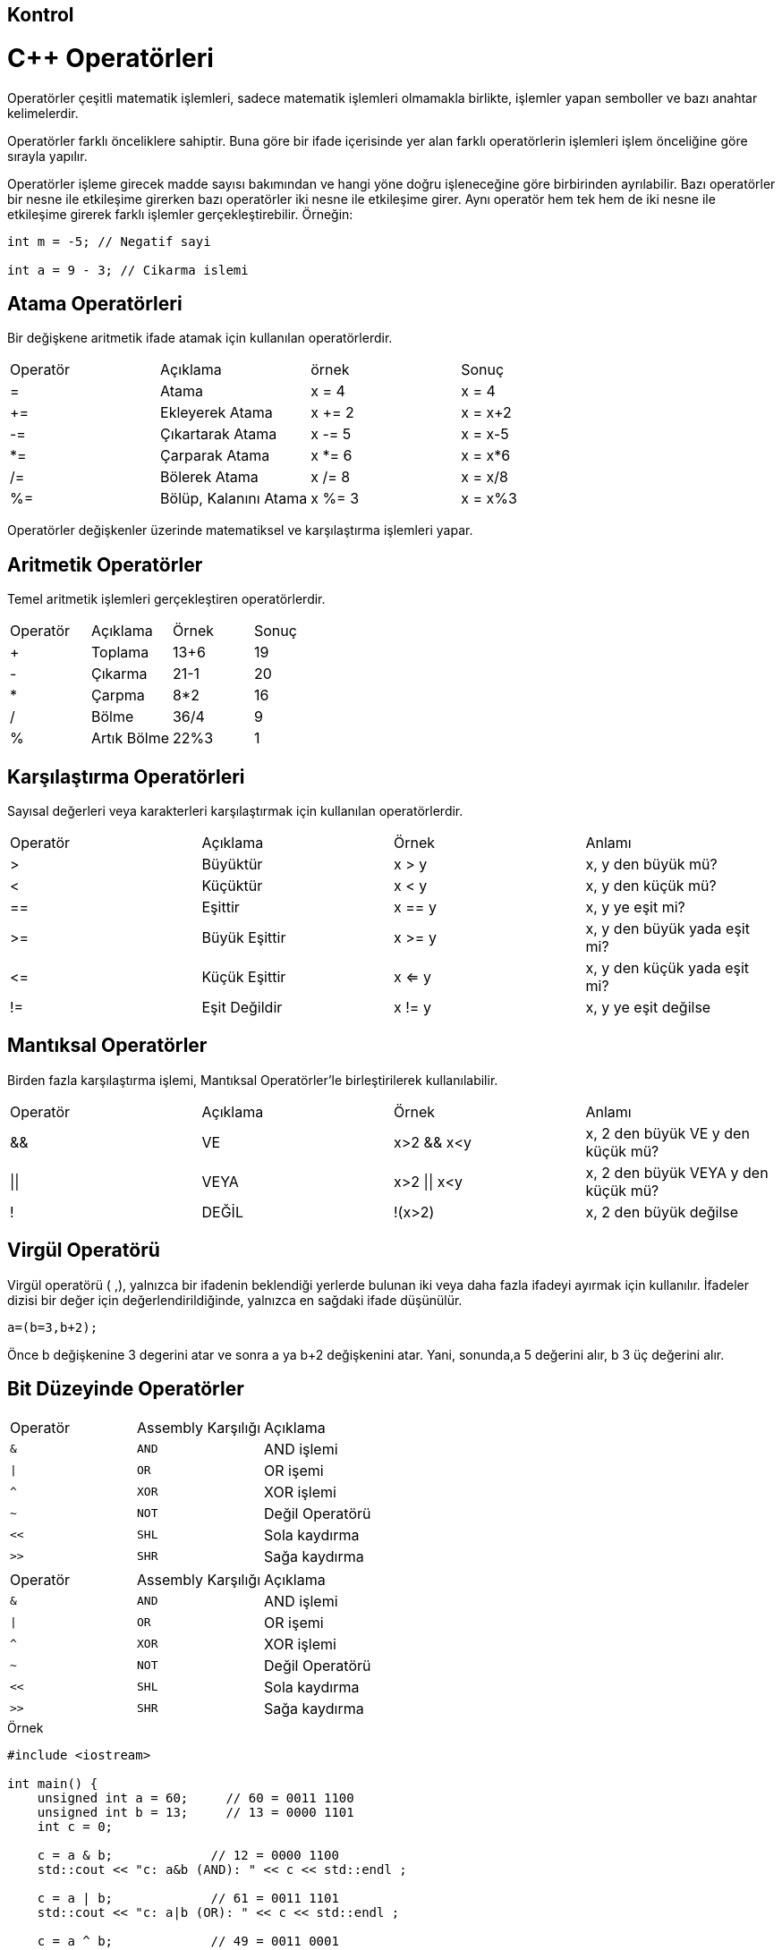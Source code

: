 
== Kontrol 

= C++ Operatörleri
Operatörler çeşitli matematik işlemleri, sadece matematik işlemleri olmamakla birlikte, işlemler yapan semboller ve bazı anahtar kelimelerdir.

Operatörler farklı önceliklere sahiptir. Buna göre bir ifade içerisinde yer alan farklı operatörlerin işlemleri işlem önceliğine göre sırayla yapılır.

Operatörler işleme girecek madde sayısı bakımından ve hangi yöne doğru işleneceğine göre birbirinden ayrılabilir. Bazı operatörler bir nesne ile etkileşime girerken bazı operatörler iki nesne ile etkileşime girer. Aynı operatör hem tek hem de iki nesne ile etkileşime girerek farklı işlemler gerçekleştirebilir.
Örneğin:

[source,C++]
----
int m = -5; // Negatif sayi

int a = 9 - 3; // Cikarma islemi
----

== Atama Operatörleri

Bir değişkene aritmetik ifade atamak için kullanılan operatörlerdir.  

|====
| Operatör | Açıklama | örnek | Sonuç
| = | Atama | x = 4 | x = 4
| += | Ekleyerek Atama | x += 2 | x = x+2
| -= | Çıkartarak Atama | x -= 5 | x = x-5
| *= | Çarparak Atama | x *= 6 | x = x*6

| /= | Bölerek Atama | x /= 8 | x = x/8

| %= | Bölüp, Kalanını Atama | x %= 3 | x = x%3
|====

Operatörler değişkenler üzerinde matematiksel ve karşılaştırma işlemleri yapar.

== Aritmetik Operatörler

Temel aritmetik işlemleri gerçekleştiren operatörlerdir.  

|====
| Operatör | Açıklama | Örnek | Sonuç
| + | Toplama | 13+6 | 19
| - | Çıkarma | 21-1 | 20
| * | Çarpma | 8*2 | 16
| / | Bölme | 36/4 | 9
| % | Artık Bölme | 22%3 | 1
|====

== Karşılaştırma Operatörleri

Sayısal değerleri veya karakterleri karşılaştırmak için kullanılan operatörlerdir.  

|====
| Operatör | Açıklama | Örnek | Anlamı
| > | Büyüktür | x > y | x, y den büyük mü?
| < | Küçüktür | x < y | x, y den küçük mü?
| == | Eşittir | x == y | x, y ye eşit mi?
| >= | Büyük Eşittir | x >= y | x, y den büyük yada eşit mi?
| \<= | Küçük Eşittir | x <= y | x, y den küçük yada eşit mi?

| != | Eşit Değildir | x != y | x, y ye eşit değilse
|====


== Mantıksal Operatörler 

Birden fazla karşılaştırma işlemi, Mantıksal Operatörler'le birleştirilerek kullanılabilir.  

|====
| Operatör | Açıklama | Örnek | Anlamı
| && | VE | x>2 && x<y | x, 2 den büyük VE y den küçük mü?
| \|\| | VEYA | x>2 \|\| x<y | x, 2 den büyük VEYA y den küçük mü?

| ! | DEĞİL | !(x>2) | x, 2 den büyük değilse
|====

== Virgül Operatörü

Virgül operatörü ( ,), yalnızca bir ifadenin beklendiği yerlerde bulunan iki veya daha fazla ifadeyi ayırmak için kullanılır. İfadeler dizisi bir değer için değerlendirildiğinde, yalnızca en sağdaki ifade düşünülür.

----
a=(b=3,b+2);
----

Önce b değişkenine 3 degerini atar ve sonra a ya b+2 değişkenini atar. Yani, sonunda,a 5 değerini alır, b 3 üç değerini alır.

== Bit Düzeyinde Operatörler
  
  
|====
| Operatör | Assembly Karşılığı |Açıklama
| ``&`` | ``AND`` | AND işlemi
| ``\|`` | ``OR`` |  OR işemi
| ``^`` | ``XOR`` | XOR işlemi
| ``~`` | ``NOT`` | Değil Operatörü
| ``<<`` | ``SHL`` | Sola kaydırma 
| ``>>`` | ``SHR`` | Sağa kaydırma
|====  
|====
| Operatör | Assembly Karşılığı |Açıklama
| ``&`` | ``AND`` | AND işlemi
| ``\|`` | ``OR`` |  OR işemi
| ``^`` | ``XOR`` | XOR işlemi
| ``~`` | ``NOT`` | Değil Operatörü
| ``<<`` | ``SHL`` | Sola kaydırma 
| ``>>`` | ``SHR`` | Sağa kaydırma
|====

.Örnek
[source,c++]
----
#include <iostream>

int main() {
    unsigned int a = 60;     // 60 = 0011 1100
    unsigned int b = 13;     // 13 = 0000 1101
    int c = 0;

    c = a & b;             // 12 = 0000 1100
    std::cout << "c: a&b (AND): " << c << std::endl ;

    c = a | b;             // 61 = 0011 1101
    std::cout << "c: a|b (OR): " << c << std::endl ;

    c = a ^ b;             // 49 = 0011 0001
    std::cout << "c:a^b (XOR): " << c << std::endl ;

    c = ~a;                // -61 = 1100 0011
    std::cout << "c:~a (NOT): " << c << std::endl ;

    c = a << 2;            // 240 = 1111 0000

    //a'yı 2 bit sola kaydırıp c'ye atar
    std::cout << "c:a<<2:  " << c << std::endl ;
    c = a >> 2;            // 15 = 0000 1111
    //a'yı 2 bit sağa kaydırıp c'ye atar.
    std::cout << "c:a>>2: " << c << std::endl ;
    return 0;
}
----

== Kapsam Çözümleme Operatör

Operatörün sembolü "::" dir.

Operatör başka bir kapsam içerisindeki bir değişkene ya da fonksiyona erişilmesini sağlar. Eğer evrensel kapsamdaki bir değişkene erişmek istiyorsak da bu operatörü kullanabiliriz. 

.Örnek
[source,c++]
----
#include 
/**
 *  Global ve lokal degisken atama
 */
using namespace std;
int x{5}; // Global degisken
int main()
{
    int x{10}; // Lokal degisken
    cout << x << endl;
    cout << ::x << endl;
    return 0;
}
----

Kapsam çözünürlük operatörü ile farklı ad uzaylarındaki ifadelere ulaşılabilir. Aynı zamanda sınıfların içerisinde tanımlanmış static ifadelere de kapsam çözünürlük operatörü ile ulaşılır. Örneğin std ad uzayından nesneleri kullanmak için kapsam çözünürlük operatörü kullanılır.

[source,c++]
----
#include <iostream>
/**
 * Kapsam çözünürlük operatörü ile farklı ad uzayina erisim
 */
namespace foo
{
    int x;
}
int main()
{
    int x=1;
    std::cout << "foo = "; // std ad uzayindan cout nesnesi cagrilmaktadir.
    foo::x = 5; // Olusturulan foo ad uzayindan x nesnesine atama yapilir.

    std::cout << foo::x << std::endl;
    return 0;
}
----
== Diğer Operatörler

|====
| Operatör | Tanım
| sizeof | Değişkenin kapladığı alanı döndürür. Örneğin, sizeof(a), a int bir değer ise 4 döndürür
| Durum ? X : Y | Eğer durum doğru ise X değeri yanlış ise Y değeri döner
| . (nokta) ve \-> (ok işareti) | Sınıf, struct ve unionlardaki elemanları göstermek için kullanılır
| & | Değişkenin adresini döndürür. Örneğin &a; a değişkeninin gerçek adresini verir.
| * | Değişkenin işaretçisidir. Örneğin *a; a değişkeninin işaretçisidir.
|====


== Karar Bildirimleri
.*If-Else*

if sözcüğü eğer anlamına gelmektedir. "Eğer belirtilen parametre doğruysa if'ten sonraki bloktaki fonksiyonları gerçekleştir. Doğru değilse if ten sonraki bloğu atla (yok say)" uygulanır. If komutundan sonra ; (noktalı virgül) konulmamaktadır.

Genel kullanımı:

[source,c++]
----

if (koşul){
    //Koşul doğru ise çalışır.
}
Else if(koşul2){
    //Üstteki koşul sağlanmamış ve koşul2 doğru ise çalışır.
}
else{
    //Koşul false dönerse çalışıcak olan blok
}

----

.Örnek
[source,c++]
----
#include 
/**
 * Bir sayinin pozitif negatifligini söylenmektedir.
 */
using namespace std;
int main()
{
    int sayi;
    cin >> sayi;
    if(sayi > 0) //EĞER sayı sıfırdan büyük ise pozitiftir.
        cout << "Sayi pozitif";
    else if(sayi < 0) //DEĞİLSE EĞER sıfırdan küçükse negatiftir.
        cout << "Sayi negatif";
    else cout << "Sifir"; // Hiçbiri DEĞİLSE sıfırdır.
    return 0;
}
----

.Örnek
[source,c++]
----
#include <iostream>
#include <string>
/**
 * Depremin yikiciligini belirtmektedir.
 */
using namespace std;
int main()
{
    cout << "Enter a magnitude on the Richter scale: ";
    double richter;
    cin >> richter;

    if (richter >= 8.0)
        cout << "Most structures fall\n";
    else if (richter >= 7.0)
        cout << "Many buildings destroyed\n";
    else if (richter >= 6.0)
        cout << "Many buildings considerably damaged, "
             << "some collapse\n";
    else if (richter >= 4.5)
        cout << "Damage to poorly constructed buildings\n";
    else if (richter >= 3.5)
        cout << "Felt by many people, no destruction\n";
    else if (richter >= 0)
        cout << "Generally not felt by people\n";
    else
        cout << "Negative numbers are not valid\n";
    return 0;
}
----


.Örnek
[source,c++]
----
#include <iostream>
#include <string>

/**
 * Gelire göre vergi hesaplamasi yapilmaktadir.
 */
using namespace std;
int main()
{
    const double SINGLE_LEVEL1 = 21450.00;
    const double SINGLE_LEVEL2 = 51900.00;

    const double SINGLE_TAX1 = 3217.50;
    const double SINGLE_TAX2 = 11743.50;

    const double MARRIED_LEVEL1 = 35800.00;
    const double MARRIED_LEVEL2 = 86500.00;

    const double MARRIED_TAX1 = 5370.00;
    const double MARRIED_TAX2 = 19566.00;

    const double RATE1 = 0.15;
    const double RATE2 = 0.28;
    const double RATE3 = 0.31;

    double income;
    double tax;

    cout << "Please enter your income: ";
    cin >> income;

    cout << "Please enter s for single, m for married: ";
    string marital_status;
    cin >> marital_status;

    if (marital_status == "s")
    {
        if (income <= SINGLE_LEVEL1)
            tax =  RATE1 * income;
        else if (income <= SINGLE_LEVEL2)
            tax = SINGLE_TAX1
                  + RATE2 * (income - SINGLE_LEVEL1);
        else
            tax = SINGLE_TAX2
                  + RATE3 * (income - SINGLE_LEVEL2);
    }
    else
    {
        if (income <= MARRIED_LEVEL1)
            tax =  RATE1 * income;
        else if (income <= MARRIED_LEVEL2)
            tax = MARRIED_TAX1
                  + RATE2 * (income - MARRIED_LEVEL1);
        else
            tax = MARRIED_TAX2
                  + RATE3 * (income - MARRIED_LEVEL2);
    }
    cout << "The tax is $" << tax << "\n";
    return 0;
}
----

.Örnek
[source,c++]
----
#include <iostream>
#include <string>
/**
 * Girilen sayinin ingilizce karsiligini yazmaktadir.
 */
using namespace std;
string digit_name(int n)
{
    if (n == 1) return "one";
    if (n == 2) return "two";
    if (n == 3) return "three";
    if (n == 4) return "four";
    if (n == 5) return "five";
    if (n == 6) return "six";
    if (n == 7) return "seven";
    if (n == 8) return "eight";
    if (n == 9) return "nine";
    return "";
}
string teen_name(int n)
{
    if (n == 10) return "ten";
    if (n == 11) return "eleven";
    if (n == 12) return "twelve";
    if (n == 13) return "thirteen";
    if (n == 14) return "fourteen";
    if (n == 15) return "fifteen";
    if (n == 16) return "sixteen";
    if (n == 17) return "seventeen";
    if (n == 18) return "eighteen";
    if (n == 19) return "nineteen";
    return "";
}
string tens_name(int n)
{
    if (n == 2) return "twenty";
    if (n == 3) return "thirty";
    if (n == 4) return "forty";
    if (n == 5) return "fifty";
    if (n == 6) return "sixty";
    if (n == 7) return "seventy";
    if (n == 8) return "eighty";
    if (n == 9) return "ninety";
    return "";
}
string int_name(int n)
{
    int c = n; // The part that still needs to be converted
    string r; // The return value

    if (c >= 1000)
    {
        r = int_name(c / 1000) + " thousand";
        c = c % 1000;
    }
    if (c >= 100)
    {
        r = r + " " + digit_name(c / 100) + " hundred";
        c = c % 100;
    }
    if (c >= 20)
    {
        r = r + " " + tens_name(c / 10);
        c = c % 10;
    }
    if (c >= 10)
    {
        r = r + " " + teen_name(c);
        c = 0;
    }
    if (c > 0)
        r = r + " " + digit_name(c);
    return r;
}
int main()
{
    int n;
    cout << "Please enter a positive integer: ";
    cin >> n;
    cout << int_name(n);
    return 0;
}
----



.*Switch Case*

Birçok değerin karşılaştırılması gerektiğinde ve yalnızca birinin gerçekleştirilmesi istendiğinde switch komutunu kullanılır.

Genel kullanımı:

[source,c++]
----
switch (Kontrol Değeri)
{
 case Sabit1:
    //koşul uyuyor ise çalışacak kodlar
    break;
 case Sabit2:
    //Koşul uyuyor ise çalışacak kodlar
    break;
 default:
    //Hiçbir koşul uymazsa çalışacak olan kodlar.
    break;
}
----

.Örnek
[source,C++]
----
#include <iostream>
using namespace std; 
int main()
{ 	
int sayi; 
cout << "1-7 arasinda sayi giriniz: "; 	
cin >> sayi; 	
switch (sayi)	
{	
       case 1: 
       cout << "Pazartesi" << endl;		
       break; 	
       case 2: 
       cout << "Sali" << endl;
       break; 	
       case 3: 
       cout << "Carsamba" << endl;		
       break; 	
       case 4: 
       cout << "Persembe" << endl;		
       break; 	
       case 5: 
       cout << "Cuma" << endl;		
       break; 	
       case 6: 
       cout << "Cumartesi" << endl;		
       break; 	
       case 7:
       cout << "Pazar" << endl;		
       break; 	
       default: 
       cout << "Girilen sayi 1-7 araliginda degildi." << endl;
       break;	
    
} 	
system("pause");	
return 0;
}

----



.*Ternary Operatör*

If yapısının görevini üstlenmektedir.

Genel kullanımı:
[source,]
----
koşul ? doğru_ise : yanlış_ise
----

.Örnek
[source,c++]
----
#include <iostream>
#include <string>
/**
 * Girilen 2 sayidan büyük olani yazmaktadir.
 */
using namespace std;
int max(int sayi1, int sayi2)  {
    return (sayi1>sayi2)? sayi1 : sayi2;
}
int main()
{
    int x, y;
    cout << "2 sayi giriniz ";
    cin >> x >> y;
    cout << max(x, y);
    return 0;
}
----
Yukarıdaki örnekte eğer sayi1, sayi2'den büyükse sayi1'i döndür, değilse sayi2'yi döndür işlemi yapılmıştır.


